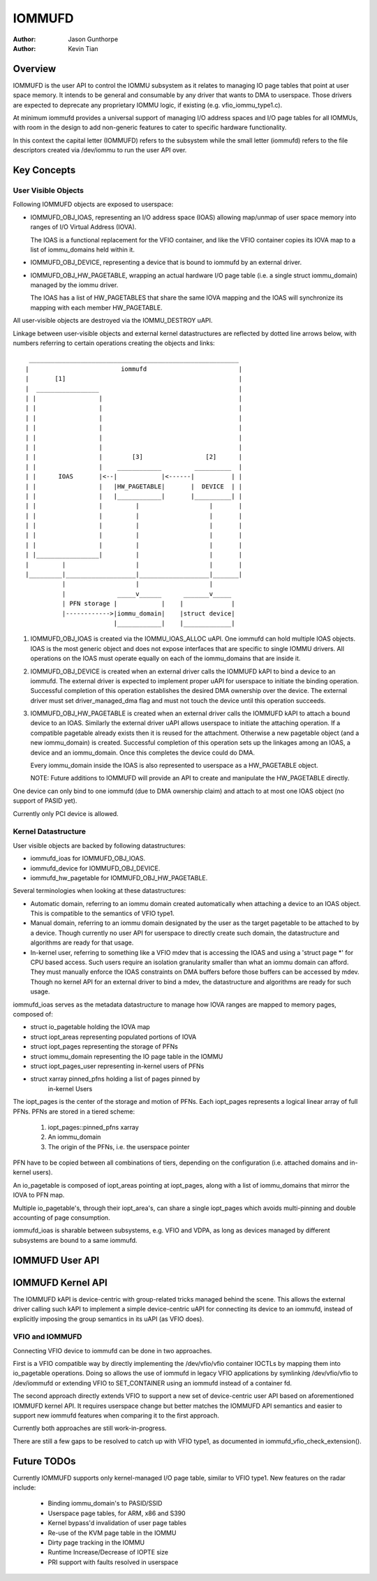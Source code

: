 .. SPDX-License-Identifier: GPL-2.0+

=======
IOMMUFD
=======

:Author: Jason Gunthorpe
:Author: Kevin Tian

Overview
========

IOMMUFD is the user API to control the IOMMU subsystem as it relates to managing
IO page tables that point at user space memory. It intends to be general and
consumable by any driver that wants to DMA to userspace. Those drivers are
expected to deprecate any proprietary IOMMU logic, if existing (e.g.
vfio_iommu_type1.c).

At minimum iommufd provides a universal support of managing I/O address spaces
and I/O page tables for all IOMMUs, with room in the design to add non-generic
features to cater to specific hardware functionality.

In this context the capital letter (IOMMUFD) refers to the subsystem while the
small letter (iommufd) refers to the file descriptors created via /dev/iommu to
run the user API over.

Key Concepts
============

User Visible Objects
--------------------

Following IOMMUFD objects are exposed to userspace:

- IOMMUFD_OBJ_IOAS, representing an I/O address space (IOAS) allowing map/unmap
  of user space memory into ranges of I/O Virtual Address (IOVA).

  The IOAS is a functional replacement for the VFIO container, and like the VFIO
  container copies its IOVA map to a list of iommu_domains held within it.

- IOMMUFD_OBJ_DEVICE, representing a device that is bound to iommufd by an
  external driver.

- IOMMUFD_OBJ_HW_PAGETABLE, wrapping an actual hardware I/O page table (i.e. a
  single struct iommu_domain) managed by the iommu driver.

  The IOAS has a list of HW_PAGETABLES that share the same IOVA mapping and the
  IOAS will synchronize its mapping with each member HW_PAGETABLE.

All user-visible objects are destroyed via the IOMMU_DESTROY uAPI.

Linkage between user-visible objects and external kernel datastructures are
reflected by dotted line arrows below, with numbers referring to certain
operations creating the objects and links::

  _________________________________________________________
 |                         iommufd                         |
 |       [1]                                               |
 |  _________________                                      |
 | |                 |                                     |
 | |                 |                                     |
 | |                 |                                     |
 | |                 |                                     |
 | |                 |                                     |
 | |                 |                                     |
 | |                 |        [3]                 [2]      |
 | |                 |    ____________         __________  |
 | |      IOAS       |<--|            |<------|          | |
 | |                 |   |HW_PAGETABLE|       |  DEVICE  | |
 | |                 |   |____________|       |__________| |
 | |                 |         |                   |       |
 | |                 |         |                   |       |
 | |                 |         |                   |       |
 | |                 |         |                   |       |
 | |                 |         |                   |       |
 | |_________________|         |                   |       |
 |         |                   |                   |       |
 |_________|___________________|___________________|_______|
           |                   |                   |
           |              _____v______      _______v_____
           | PFN storage |            |    |             |
           |------------>|iommu_domain|    |struct device|
                         |____________|    |_____________|

1. IOMMUFD_OBJ_IOAS is created via the IOMMU_IOAS_ALLOC uAPI. One iommufd can
   hold multiple IOAS objects. IOAS is the most generic object and does not
   expose interfaces that are specific to single IOMMU drivers. All operations
   on the IOAS must operate equally on each of the iommu_domains that are inside
   it.

2. IOMMUFD_OBJ_DEVICE is created when an external driver calls the IOMMUFD kAPI
   to bind a device to an iommufd. The external driver is expected to implement
   proper uAPI for userspace to initiate the binding operation. Successful
   completion of this operation establishes the desired DMA ownership over the
   device. The external driver must set driver_managed_dma flag and must not
   touch the device until this operation succeeds.

3. IOMMUFD_OBJ_HW_PAGETABLE is created when an external driver calls the IOMMUFD
   kAPI to attach a bound device to an IOAS. Similarly the external driver uAPI
   allows userspace to initiate the attaching operation. If a compatible
   pagetable already exists then it is reused for the attachment. Otherwise a
   new pagetable object (and a new iommu_domain) is created. Successful
   completion of this operation sets up the linkages among an IOAS, a device and
   an iommu_domain. Once this completes the device could do DMA.

   Every iommu_domain inside the IOAS is also represented to userspace as a
   HW_PAGETABLE object.

   NOTE: Future additions to IOMMUFD will provide an API to create and
   manipulate the HW_PAGETABLE directly.

One device can only bind to one iommufd (due to DMA ownership claim) and attach
to at most one IOAS object (no support of PASID yet).

Currently only PCI device is allowed.

Kernel Datastructure
--------------------

User visible objects are backed by following datastructures:

- iommufd_ioas for IOMMUFD_OBJ_IOAS.
- iommufd_device for IOMMUFD_OBJ_DEVICE.
- iommufd_hw_pagetable for IOMMUFD_OBJ_HW_PAGETABLE.

Several terminologies when looking at these datastructures:

- Automatic domain, referring to an iommu domain created automatically when
  attaching a device to an IOAS object. This is compatible to the semantics of
  VFIO type1.

- Manual domain, referring to an iommu domain designated by the user as the
  target pagetable to be attached to by a device. Though currently no user API
  for userspace to directly create such domain, the datastructure and algorithms
  are ready for that usage.

- In-kernel user, referring to something like a VFIO mdev that is accessing the
  IOAS and using a 'struct page \*' for CPU based access. Such users require an
  isolation granularity smaller than what an iommu domain can afford. They must
  manually enforce the IOAS constraints on DMA buffers before those buffers can
  be accessed by mdev. Though no kernel API for an external driver to bind a
  mdev, the datastructure and algorithms are ready for such usage.

iommufd_ioas serves as the metadata datastructure to manage how IOVA ranges are
mapped to memory pages, composed of:

- struct io_pagetable holding the IOVA map
- struct iopt_areas representing populated portions of IOVA
- struct iopt_pages representing the storage of PFNs
- struct iommu_domain representing the IO page table in the IOMMU
- struct iopt_pages_user representing in-kernel users of PFNs
- struct xarray pinned_pfns holding a list of pages pinned by
   in-kernel Users

The iopt_pages is the center of the storage and motion of PFNs. Each iopt_pages
represents a logical linear array of full PFNs. PFNs are stored in a tiered
scheme:

 1) iopt_pages::pinned_pfns xarray
 2) An iommu_domain
 3) The origin of the PFNs, i.e. the userspace pointer

PFN have to be copied between all combinations of tiers, depending on the
configuration (i.e. attached domains and in-kernel users).

An io_pagetable is composed of iopt_areas pointing at iopt_pages, along with a
list of iommu_domains that mirror the IOVA to PFN map.

Multiple io_pagetable's, through their iopt_area's, can share a single
iopt_pages which avoids multi-pinning and double accounting of page consumption.

iommufd_ioas is sharable between subsystems, e.g. VFIO and VDPA, as long as
devices managed by different subsystems are bound to a same iommufd.

IOMMUFD User API
================

.. kernel-doc:: include/uapi/linux/iommufd.h

IOMMUFD Kernel API
==================

The IOMMUFD kAPI is device-centric with group-related tricks managed behind the
scene. This allows the external driver calling such kAPI to implement a simple
device-centric uAPI for connecting its device to an iommufd, instead of
explicitly imposing the group semantics in its uAPI (as VFIO does).

.. kernel-doc:: drivers/iommu/iommufd/device.c
   :export:

VFIO and IOMMUFD
----------------

Connecting VFIO device to iommufd can be done in two approaches.

First is a VFIO compatible way by directly implementing the /dev/vfio/vfio
container IOCTLs by mapping them into io_pagetable operations. Doing so allows
the use of iommufd in legacy VFIO applications by symlinking /dev/vfio/vfio to
/dev/iommufd or extending VFIO to SET_CONTAINER using an iommufd instead of a
container fd.

The second approach directly extends VFIO to support a new set of device-centric
user API based on aforementioned IOMMUFD kernel API. It requires userspace
change but better matches the IOMMUFD API semantics and easier to support new
iommufd features when comparing it to the first approach.

Currently both approaches are still work-in-progress.

There are still a few gaps to be resolved to catch up with VFIO type1, as
documented in iommufd_vfio_check_extension().

Future TODOs
============

Currently IOMMUFD supports only kernel-managed I/O page table, similar to VFIO
type1. New features on the radar include:

 - Binding iommu_domain's to PASID/SSID
 - Userspace page tables, for ARM, x86 and S390
 - Kernel bypass'd invalidation of user page tables
 - Re-use of the KVM page table in the IOMMU
 - Dirty page tracking in the IOMMU
 - Runtime Increase/Decrease of IOPTE size
 - PRI support with faults resolved in userspace
